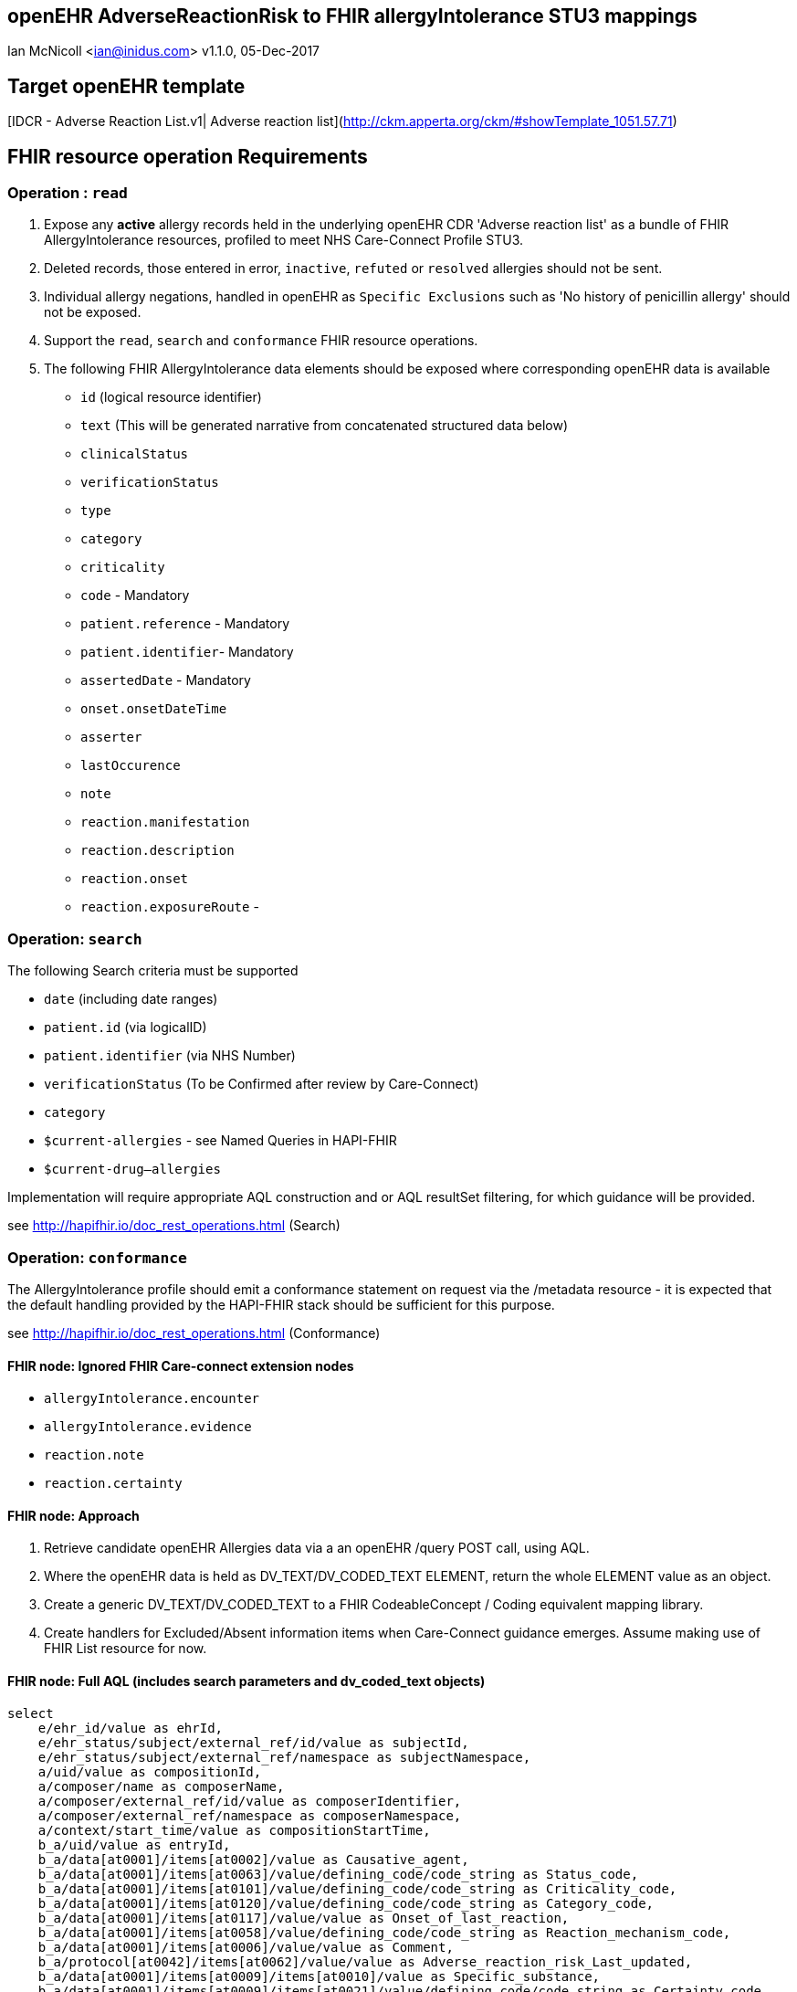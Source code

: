 == openEHR AdverseReactionRisk to FHIR allergyIntolerance STU3 mappings
Ian McNicoll <ian@inidus.com>
v1.1.0, 05-Dec-2017
// v1.0.1  -Add support for Github icons
// v1.1.0 - corrected typo in AQL

ifdef::env-github[]
:tip-caption: :bulb:
:note-caption: :information_source:
:important-caption: :heavy_exclamation_mark:
:caution-caption: :fire:
:warning-caption: :warning:
endif::[]

== Target openEHR template

[IDCR -  Adverse Reaction List.v1| Adverse reaction list](http://ckm.apperta.org/ckm/#showTemplate_1051.57.71)


== FHIR resource operation Requirements

=== Operation : `read`

1. Expose any **active** allergy records held in the underlying openEHR CDR 'Adverse reaction list' as a bundle of FHIR AllergyIntolerance resources, profiled to meet NHS Care-Connect Profile STU3.
2. Deleted records, those entered in error, `inactive`, `refuted` or `resolved` allergies should not be sent.
3. Individual allergy negations, handled in openEHR as `Specific Exclusions` such as 'No history of penicillin allergy' should not be exposed.
4. Support the `read`, `search` and `conformance` FHIR resource operations.
5. The following FHIR AllergyIntolerance data elements should be exposed where corresponding openEHR data is available

- `id` (logical resource identifier)
- `text` (This will be generated narrative from concatenated structured data below)

- `clinicalStatus`
- `verificationStatus`
- `type`
- `category`
- `criticality`

- `code` - Mandatory

- `patient.reference` - Mandatory
- `patient.identifier`- Mandatory

- `assertedDate` - Mandatory

- `onset.onsetDateTime`

- `asserter`

- `lastOccurence`
- `note`

- `reaction.manifestation`

- `reaction.description`
- `reaction.onset`

- `reaction.exposureRoute`
-


===  Operation: `search`

The following Search criteria must be supported

- `date` (including date ranges)
- `patient.id` (via logicalID)
- `patient.identifier` (via NHS Number)
- `verificationStatus` (To be Confirmed after review by Care-Connect)
- `category`
- `$current-allergies` - see Named Queries in HAPI-FHIR
- `$current-drug--allergies`

Implementation will require appropriate AQL construction and or AQL resultSet filtering, for which guidance will be provided.

see http://hapifhir.io/doc_rest_operations.html (Search)

=== Operation: `conformance`

The AllergyIntolerance profile should emit a conformance statement on request via the
/metadata resource - it is expected that the default handling provided by the HAPI-FHIR stack should be sufficient for this purpose.

see http://hapifhir.io/doc_rest_operations.html (Conformance)

==== FHIR node: Ignored FHIR Care-connect extension nodes

- `allergyIntolerance.encounter`
- `allergyIntolerance.evidence`
- `reaction.note`
- `reaction.certainty`

==== FHIR node: Approach

1. Retrieve candidate openEHR Allergies data via a an openEHR /query POST call, using AQL.
2. Where the openEHR data is held as DV_TEXT/DV_CODED_TEXT ELEMENT, return the whole ELEMENT value as an object.
3. Create a generic DV_TEXT/DV_CODED_TEXT to a FHIR CodeableConcept / Coding equivalent mapping library.
4. Create handlers for Excluded/Absent information items when Care-Connect guidance emerges. Assume making use of FHIR List resource for now.


==== FHIR node: Full AQL (includes search parameters and dv_coded_text objects)

[source, sql]
----
select
    e/ehr_id/value as ehrId,
    e/ehr_status/subject/external_ref/id/value as subjectId,
    e/ehr_status/subject/external_ref/namespace as subjectNamespace,
    a/uid/value as compositionId,
    a/composer/name as composerName,
    a/composer/external_ref/id/value as composerIdentifier,
    a/composer/external_ref/namespace as composerNamespace,
    a/context/start_time/value as compositionStartTime,
    b_a/uid/value as entryId,
    b_a/data[at0001]/items[at0002]/value as Causative_agent,
    b_a/data[at0001]/items[at0063]/value/defining_code/code_string as Status_code,
    b_a/data[at0001]/items[at0101]/value/defining_code/code_string as Criticality_code,
    b_a/data[at0001]/items[at0120]/value/defining_code/code_string as Category_code,
    b_a/data[at0001]/items[at0117]/value/value as Onset_of_last_reaction,
    b_a/data[at0001]/items[at0058]/value/defining_code/code_string as Reaction_mechanism_code,
    b_a/data[at0001]/items[at0006]/value/value as Comment,
    b_a/protocol[at0042]/items[at0062]/value/value as Adverse_reaction_risk_Last_updated,
    b_a/data[at0001]/items[at0009]/items[at0010]/value as Specific_substance,
    b_a/data[at0001]/items[at0009]/items[at0021]/value/defining_code/code_string as Certainty_code,
    b_a/data[at0001]/items[at0009]/items[at0011]/value as Manifestation,
    b_a/data[at0001]/items[at0009]/items[at0012]/value/value as Reaction_description,
    b_a/data[at0001]/items[at0009]/items[at0027]/value/value as Onset_of_reaction,
    b_a/data[at0001]/items[at0009]/items[at0089]/value/defining_code/code_string as Severity_code,
    b_a/data[at0001]/items[at0009]/items[at0106]/value as Route_of_exposure,
    b_a/data[at0001]/items[at0009]/items[at0032]/value/value as Adverse_reaction_risk_Comment
from EHR e

contains COMPOSITION a[openEHR-EHR-COMPOSITION.adverse_reaction_list.v1]
contains EVALUATION b_a[openEHR-EHR-EVALUATION.adverse_reaction_risk.v1]

where a/name/value='Adverse reaction list'
-- Optional parameters, depending on FHIR search criteria
and e/ehr_id/value = '{{fhir.patient.id_param}}'
and e/ehr_status/subject/external_ref/id/value = '{{fhir.patient.identifier.value.param}}'
and e/ehr_status/subject/external_ref/namespace =  '{{fhir.patient.identifier.system.param}}'
and b_a/data[at0001]/items[at0120]/value/defining_code_string = '{{fhir_category_params}}'
and b_a/protocol[at0042]/items[at0062]/value/value >= '{{fhir_date_param_min}}'
and b_a/protocol[at0042]/items[at0062]/value/value <= '{{fhir_date_param_max}}'

----

=== Node mappings

==== FHIR node:: `allergyIntolerance.id`

FHIR Description::
The logical id of the resource, as used in the URL for the resource. Once assigned, this value never changes.

openEHR AQL node::  `compositionId`+ '_' + `entryId`

Valueset mappings:: None

NOTE: The FHIR id is constructed by a concatenation of the openEHR `compositionId` and `entryId` as above.
If `entryID` is null, simply send the `compositionID`. `entryID` is currently not supported by Ethercis.

==== FHIR node:: `allergyIntolerance.clinicalStatus`

FHIR Description::
The clinical status of the allergy or intolerance..

openEHR AQL node::
- `Status_code_string` => `allergyIntolerance.clinicalStatus`

Datatype Mapping style::

DV_CODED_TEXT => Code

Valueset mappings::
- **always map to**  => `active`

==== FHIR node:: `allergyIntolerance.verificationStatus`

FHIR Description::
Assertion about certainty associated with the propensity, or potential risk, of a reaction to the identified substance (including pharmaceutical product).

openEHR AQL node::
- `Status` => `allergyIntolerance.verificationStatus`

Datatype Mapping style::

DV_CODED_TEXT => Code

Valueset mappings::
- `at0127::Suspected` => `unconfirmed` **(default)**
- `at0065::Confirmed` => `confirmed`

NOTE: If the openEHR node is unpopulated default to `unconfirmed`

==== FHIR node:: `allergyIntolerance.type`

FHIR Description::
Underlying mechanism (if known).

openEHR AQL node::
- `Reaction_mechanism_code` => `allergyIntolerance.type`

Datatype Mapping style::

DV_CODED_TEXT => Code

Valueset mappings::

- `at0059::Immune mediated` => `allergy`
- `at0060::Non-immune mediated` => `intolerance`
- `at0126::Indeterminate` => *DO NOT PERSIST*

NOTE: If the openEHR value is `at0126::Indeterminate` then this node should not be persisted in FHIR.

==== FHIR node:: `allergyIntolerance.category`

FHIR Description::
 Category of an identified Substance.

openEHR AQL node::
- `Category_code` => `allergyIntolerance.category`

Datatype Mapping::

DV_CODED_TEXT => Code

Valueset mappings::

- `at0121::Food` => `food`
- `at0122::Medication` => `medication`
- `at0123::Other` => `environment`
- `at0122::Medication` => `biologic`





==== FHIR node:: `allergyIntolerance.criticality`

FHIR Description::
Estimate of the potential clinical harm, or seriousness, of a reaction to an identified Substance

openEHR AQL node::

- `Criticality` => `allergyIntolerance.criticality`

Datatype Mapping::

DV_CODED_TEXT => Code

Valueset mappings::

- `at0102::Low` => `low`
- `at0103::High` => `high`
- `at0124::Indeterminate` => `unable-to-assess`

==== FHIR node: `allergyIntolerance.code`

FHIR Description::
The Code that identifies the allergy or intolerance. Called Causative Agent in openEHR

openEHR AQL node::

- `Causative_agent` => `allergyIntolerance.code`

Datatype mapping::

DV_TEXT => CodeableConcept

Valueset mappings::

See dfText.jar for code example

- `SNOMED-CT` => `http://snomed.info/sct`
- `LOINC` => `http://loinc.org`


==== FHIR name: `allergyIntolerance.patient`

FHIR Description::
Who the sensitivity is for.

openEHR AQL node::

`ehrId` => `allergyIntolerance.patient.reference`
`subjectId` => `allergyIntolerance.patient.identifier.value`
`subjectNamespace` => `allergyIntolerance.patient.identifier.system`

Valueset mappings::

. For `subjectNamespace` => `allergyIntolerance.patient.identifier.system`
.. `uk.nhs.nhs_number` => `https://fhir.nhs.uk/Id/nhs-number`

NOTE: We are using the patient's openEHR `ehrId` as the `id` of the FHIR `patient` resource, and using the patient's NHS Number, carried in the openEHR 'ehr' object as `subjectId` as the patient identifier.
If the subjectNamespace is not `uk.nhs.nhs_number`, it should not be mapped to `https://fhir.nhs.uk/Id/nhs-number` but simply passed through unchanged.


=== `allergyIntolerance.lastOccurence`

FHIR Description::  - Date(/time) of last known occurrence of a reaction.

openEHR AQL node::

`Onset_of_last_reaction` => `allergyIntolerance.lastOccurence`

Valueset mappings::None

==== FHIR node: `allergyIntolerance.assertedDate`

FHIR Description::  - Date record was believed accurate.

openEHR AQL node::

`Adverse_reaction_risk_Last_updated` => `allergyIntolerance.assertedDate`

if `Adverse_reaction_risk_Last_updated` is null
 `compositionStartTime` => `allergyIntolerance.assertedDate`

NOTE: Where the last Updated date is null the start_time attribute of the parent composition is a safe proxy.

Datatype mapping::

DV_DATE_TIME => dateTime

Valueset mappings:: None

==== FHIR node: `allergyIntolerance.note`

FHIR Description::  - Additional text not captured in other fields.

openEHR AQL node::

`Comment` => `allergyIntolerance.note.text`


Datatype mapping::

DV_TEXT => Annotation.

Valueset mappings:: None

==== FHIR node: `allergyIntolerance.reaction.substance`

FHIR Description::  - Specific substance or pharmaceutical product considered to be responsible for event.

openEHR AQL node::

`Specific_substance_value` => `allergyIntolerance.reaction.substance.text`

Valueset mappings::

`Specific_substance_terminology_id` => `allergyIntolerance.reaction.substance.coding.system`
See dfText.jar for code example

* `SNOMED-CT` => `http://snomed.info/sct`
* `LOINC` => `http://loinc.org`

==== FHIR node: `allergyIntolerance.reaction.manifestation`

FHIR Description::  - Clinical symptoms/signs associated with the Event.

openEHR AQL node::

`Manifestation_value` => `allergyIntolerance.reaction.manifestation.text`

Datatype mapping::

DV_TEXT => CodeableConcept

Valueset mappings::

`Specific_substance_terminology_id` => `allergyIntolerance.reaction.substance.coding.system`
See dfText.jar for code example

- `SNOMED-CT` => `http://snomed.info/sct`
- `LOINC` => `http://loinc.org`


==== FHIR node: `allergyIntolerance.reaction.description`

FHIR Description::  - Description of the event as a whole.

openEHR AQL node::

`Reaction_description` => `allergyIntolerance.reaction.description`

Datatype mapping::

DV_TEXT => String

Valueset mappings:: None

==== FHIR node: `allergyIntolerance.reaction.onset`

FHIR Description::  - Date(/time) when manifestations showed.

openEHR AQL node::

`Onset_of_reaction` => `allergyIntolerance.reaction.onset`

Valueset mappings:: None

==== FHIR node: `allergyIntolerance.reaction.severity`

FHIR Description::  - - Severity of the event as a whole.

openEHR AQL node::

`Severity` => `allergyIntolerance.reaction.severity`

Datatype mapping::

DV_CODED_TEXT => Code

Valueset mappings::

`local::at0093| Mild`  => `mild`
`local::at0092| Moderate` =>`moderate`
`local::at0090| Severe` => `severe`


==== FHIR node: `allergyIntolerance.reaction.exposureRoute`

FHIR Description::  - How the subject was exposed to the substance.

openEHR AQL node::

`Route_of_exposure_value` => `allergyIntolerance.reaction.exposureRoute`

Datatype mapping::

DV_TEXT => CodeableConcept

Valueset mappings::

`Route_of_exposure_terminology_id` => `allergyIntolerance.reaction.substance.coding.system`

- `SNOMED-CT` => `http://snomed.info/sct`
- `LOINC` => `http://loinc.org`

=== `allergyIntolerance.reaction.note`

FHIR Description::  - Date(/time) when manifestations showed.

openEHR AQL node::

`Adverse_reaction_risk_Comment` => `allergyIntolerance.note.text`

Datatype mapping::

DV_TEXT => Annotation

Valueset mappings:: None


=== `allergyIntolerance.asserter.name`

FHIR Description::  - The name of the person asserting the allergy.

openEHR AQL node::

`composerName` => `allergyIntolerance.asserter.name`

Datatype mapping::

DV_TEXT => string

Valueset mappings:: None

=== `allergyIntolerance.asserter.identifier.value`

FHIR Description::  - The identifier of the person asserting the allergy.

openEHR AQL node::

`composerIdentifier` => `allergyIntolerance.asserter.identifier.value`
`composerNamespace` => `allergyIntolerance.asserter.identifier.system`

Datatype mapping::

DV_TEXT => String

Valueset mappings:: None

==== Alternative FLAT AQL (includes search parameters and dv_coded_text objects)

This flattened form of the AQL avoids use of DV_CODED_TEXT objects.

[source, sql]
----
select
    e/ehr_id/value as ehrId,
    e/ehr_status/subject/external_ref/id/value as subjectId,
    e/ehr_status/subject/external_ref/namespace as subjectNamespace,
    a/composer/name as composerName,
    a/composer/external_ref/id/value as composerId,
    a/composer/external_ref/namespace as composerNamespace,
    a/uid/value as compositionId,
    a/context/start_time/value as compositionStartTime,
    b_a/uid/value as entryId,
    b_a/data[at0001]/items[at0002]/value/value as Causative_agent_value,
    b_a/data[at0001]/items[at0002]/value/defining_code/code_string as Causative_agent_code,
    b_a/data[at0001]/items[at0002]/value/defining_code/terminology_id/value as Causative_agent_terminology,
    b_a/data[at0001]/items[at0063]/value/defining_code/code_string as Status_code,
    b_a/data[at0001]/items[at0101]/value/defining_code/code_string as Criticality_code,
    b_a/data[at0001]/items[at0120]/value/defining_code/code_string as Category_code,
    b_a/data[at0001]/items[at0117]/value/value as Onset_of_last_reaction,
    b_a/data[at0001]/items[at0058]/value/defining_code/code_string as Reaction_mechanism_code,
    b_a/data[at0001]/items[at0006]/value/value as Comment,
    b_a/protocol[at0042]/items[at0062]/value/value as Adverse_reaction_risk_Last_updated,
    b_a/data[at0001]/items[at0009]/items[at0010]/value/value as Specific_substance_value,
    b_a/data[at0001]/items[at0009]/items[at0010]/value/defining_code/code_string as Specific_substance_code,
    b_a/data[at0001]/items[at0009]/items[at0010]/value/defining_code/terminology_id/value as Specific_substance_terminology,
    b_a/data[at0001]/items[at0009]/items[at0021]/value/defining_code/code_string as Certainty_code,
    b_a/data[at0001]/items[at0009]/items[at0011]/value/value as Manifestation_value,
    b_a/data[at0001]/items[at0009]/items[at0011]/value/defining_code/code_string as Manifestation_code,
    b_a/data[at0001]/items[at0009]/items[at0011]/value/defining_code/terminology_id/value as Manifestation_terminology,
    b_a/data[at0001]/items[at0009]/items[at0012]/value/value as Reaction_description,
    b_a/data[at0001]/items[at0009]/items[at0027]/value/value as Onset_of_reaction,
    b_a/data[at0001]/items[at0009]/items[at0089]/value/defining_code/code_string as Severity_code,
    b_a/data[at0001]/items[at0009]/items[at0106]/value/value as Route_of_exposure_value,
      b_a/data[at0001]/items[at0009]/items[at0106]/value/defining_code/code_string as Route_of_exposure_code,
        b_a/data[at0001]/items[at0009]/items[at0106]/value/defining_code/terminology_id/value as Route_of_exposure_terminology,
    b_a/data[at0001]/items[at0009]/items[at0032]/value/value as Adverse_reaction_risk_Comment
from EHR e

contains COMPOSITION a[openEHR-EHR-COMPOSITION.adverse_reaction_list.v1]
contains EVALUATION b_a[openEHR-EHR-EVALUATION.adverse_reaction_risk.v1]

where a/name/value='Adverse reaction list'
-- Optional parameters, depending on FHIR search criteria
and e/ehr_id/value = '{{fhir.patient.id_param}}'
and e/ehr_status/subject/external_ref/id/value = '{{fhir.patient.identifier.value.param}}'
and e/ehr_status/subject/external_ref/namespace =  '{{fhir.patient.identifier.system.param}}'
and b_a/data[at0001]/items[at0120]/value/defining_code_string = '{{fhir_category_params}}'
and b_a/protocol[at0042]/items[at0062]/value/value >= '{{fhir_date_param_min}}'
and b_a/protocol[at0042]/items[at0062]/value/value <= '{{fhir_date_param_max}}'

----

=== FHIR Narrative block

This is optional in Care-Connect but is good practice.

NOTE:: TBD
